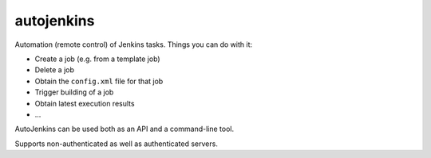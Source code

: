 autojenkins
===========

Automation (remote control) of Jenkins tasks.
Things you can do with it:

* Create a job (e.g. from a template job)
* Delete a job
* Obtain the ``config.xml`` file for that job
* Trigger building of a job
* Obtain latest execution results
* ...

AutoJenkins can be used both as an API and a command-line tool.

Supports non-authenticated as well as authenticated servers.
